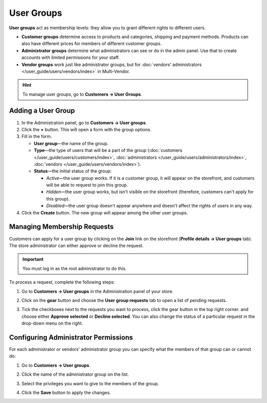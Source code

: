 ***********
User Groups
***********

**User groups** act as membership levels: they allow you to grant different rights to different users.

* **Customer groups** determine access to products and categories, shipping and payment methods. Products can also have different prices for members of different customer groups.

* **Administrator groups** determine what administrators can see or do in the admin panel. Use that to create accounts with limited permissions for your staff.

* **Vendor groups** work just like administrator groups, but for :doc:`vendors' administrators </user_guide/users/vendors/index>` in Multi-Vendor.

.. hint::

    To manage user groups, go to **Customers → User Groups**.

===================
Adding a User Group
===================

#. In the Administration panel, go to **Customers → User groups**.

#. Click the **+** button. This will open a form with the group options.

#. Fill in the form.

   * **User group**—the name of the group.

   * **Type**—the type of users that will be a part of the group (:doc:`customers </user_guide/users/customers/index>`, :doc:`administrators </user_guide/users/administrators/index>`, :doc:`vendors </user_guide/users/vendors/index>`).

   * **Status**—the initial status of the group:

     * *Active*—the user group works. If it is a customer group, it will appear on the storefront, and customers will be able to request to join this group.

     * *Hidden*—the user group works, but isn't visible on the storefront (therefore, customers can't apply for this group).

     * *Disabled*—the user group doesn't appear anywhere and doesn't affect the rights of users in any way.

#. Click the **Create** button. The new group will appear among the other user groups.

============================
Managing Membership Requests
============================

Customers can apply for a user group by clicking on the **Join** link on the storefront (**Profile details →  User groups** tab). The store administrator can either approve or decline the request.

.. important::

    You must log in as the root administrator to do this.

To process a request, complete the following steps:

#. Go to **Customers → User groups** in the Administration panel of your store.

#. Click on the **gear** button and choose the **User group requests** tab to open a list of pending requests.

   .. image:: img/manage_membership.png
       :align: center
       :alt: Click on the gear button and choose the User group requests tab to open a list of pending requests.

#. Tick the checkboxes next to the requests you want to process, click the gear button in the top right corner. and choose either **Approve selected** or **Decline selected**. You can also change the status of a particular request in the drop-down menu on the right. 

=====================================
Configuring Administrator Permissions
=====================================

For each administrator or vendors' administrator group you can specify what the members of that group can or cannot do:

#. Go to **Customers → User groups**.

#. Click the name of the administrator group on the list.

#. Select the privileges you want to give to the members of the group.

#. Click the **Save** button to apply the changes.

   .. image:: img/admin_privileges.png
       :align: center
       :alt: Tick the checkboxes next to the privileges you want to grant to the group.
